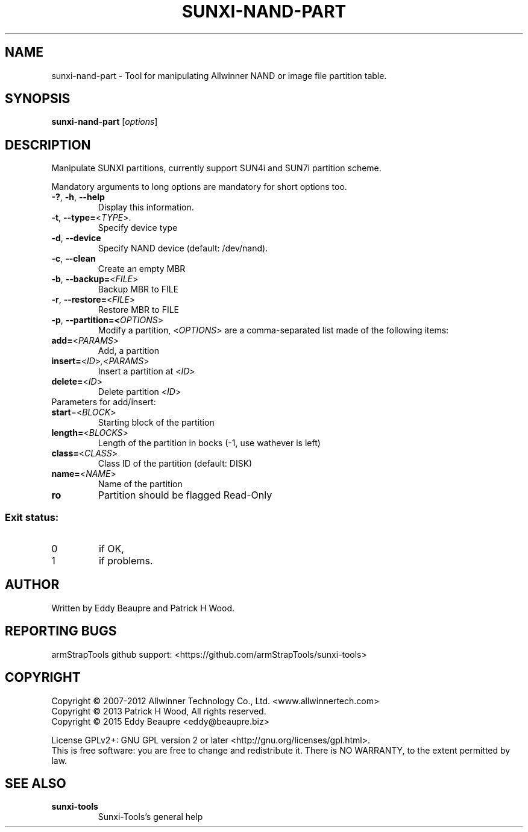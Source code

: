.TH SUNXI-NAND-PART "8" "January 2016" "Sunxi-Tools for allWinner's devices"
.SH NAME
sunxi-nand-part \- Tool for manipulating Allwinner NAND or image file partition table.
.SH SYNOPSIS
.B sunxi-nand-part
[\fIoptions\fR]
.SH DESCRIPTION
.\" Add any additional description here
.PP
Manipulate SUNXI partitions, currently support SUN4i and SUN7i partition scheme.
.PP
Mandatory arguments to long options are mandatory for short options too.
.PP
.TP
\fB\-?\fR, \fB\-h\fR, \fB\-\-help\fR
Display this information.
.TP
\fB-t\fR, \fB\-\-type=\fR<\fITYPE\fR>.
Specify device type
.TP
\fB-d\fR, \fB\-\-device\fR
Specify NAND device (default: /dev/nand).
.TP
\fB-c\fR, \fB\-\-clean\fR
Create an empty MBR
.TP
\fB-b\fR, \fB\-\-backup=\fR<\fIFILE\fR>
Backup MBR to FILE
.TP
\fB-r\fR, \fB\-\-restore=\fR<\fIFILE\fR>
Restore MBR to FILE
.TP
\fB-p\fR, \fB\-\-partition=\fr<\fIOPTIONS\fR>
Modify a partition, <\fIOPTIONS\fR> are a comma-separated list made of the following items:
.TP
\fBadd=\fR<\fIPARAMS\fR>
Add, a partition
.TP
\fBinsert=\fR<\fIID\fR>\fI,\fR<\fIPARAMS\fR>
Insert a partition at <\fIID\fR>
.TP
\fBdelete=\fR<\fIID\fR>
Delete partition <\fIID\fR>
.TP
Parameters for add/insert:
.TP
\fBstart\fR=<\fIBLOCK\fR>
Starting block of the partition
.TP
\fBlength=\fR<\fIBLOCKS\fR>
Length of the partition in bocks (-1, use wathever is left)
.TP
\fBclass=\fR<\fICLASS\fR>
Class ID of the partition (default: DISK)
.TP
\fBname=\fR<\fINAME\fR>
Name of the partition
.TP
\fBro\fR
Partition should be flagged Read-Only
.PP
.SS "Exit status:"
.TP
0
if OK,
.TP
1
if problems.
.SH AUTHOR
Written by Eddy Beaupre and Patrick H Wood.
.SH "REPORTING BUGS"
armStrapTools github support: <https://github.com/armStrapTools/sunxi-tools>
.SH COPYRIGHT
Copyright \(co 2007-2012  Allwinner Technology Co., Ltd. <www.allwinnertech.com>
.br
Copyright \(co 2013  Patrick H Wood, All rights reserved.
.br
Copyright \(co 2015  Eddy Beaupre <eddy@beaupre.biz>
.PP
License GPLv2+: GNU GPL version 2 or later <http://gnu.org/licenses/gpl.html>.
.br
This is free software: you are free to change and redistribute it.
There is NO WARRANTY, to the extent permitted by law.
.SH "SEE ALSO"
.TP
\fBsunxi-tools\fR
Sunxi-Tools's general help
